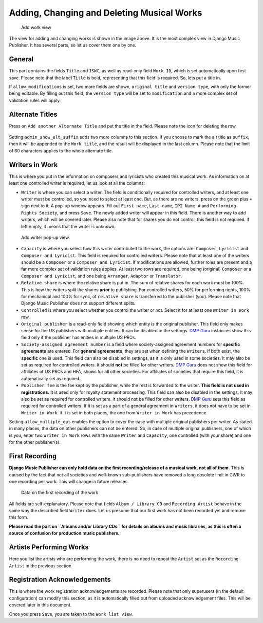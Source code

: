 Adding, Changing and Deleting Musical Works
===========================================

.. figure:: /images/add_work.png
   :width: 100%

   Add work view

The view for adding and changing works is shown in the image above. It is the most complex view in Django Music Publisher. It has several parts, so let us cover them one by one.

General
+++++++

This part contains the fields ``Title`` and ``ISWC``, as well as read-only field ``Work ID``, which is set automatically upon first save. Please note that the label ``Title`` is bold, representing that this field is required. So, lets put a title in.

If ``allow_modifications`` is set, two more fields are shown, ``original title`` and ``version type``, with only the former being editable. By filling out this field, the ``version type`` will be set to ``modification`` and a more complex set of validation rules will apply.

Alternate Titles
++++++++++++++++

Press on ``Add another Alternate Title`` and put the title in the field. Please note the icon for deleting the row.

.. figure:: /images/alternate_title.png
   :width: 100%

Setting ``admin_show_alt_suffix`` adds two more columns to this section. If you choose to mark the alt title as ``suffix``, then it will be appended to the ``Work title``, and the result will be displayed in the last column. Please note that the limit of 60 characters applies to the whole alternate title.

Writers in Work
+++++++++++++++

This is where you put in the information on composers and lyricists who created this musical work. As information on at least one controlled writer is required, let us look at all the columns:

* ``Writer`` is where you can select a writer. The field is conditionally required for controlled writers, and at least one writer must be controlled, so you need to select at least one. But, as there are no writers, press on the green plus ``+`` sign next to it. A pop-up window appears. Fill out ``First name``, ``Last name``, ``IPI Name #`` and ``Performing Rights Society``, and press ``Save``. The newly added writer will appear in this field. There is another way to add writers, which will be covered later. Please also note that for shares you do not control, this field is not required. If left empty, it means that the writer is unknown.

.. figure:: /images/popup_add_writer.png
   :width: 100%

   Add writer pop-up view

* ``Capacity`` is where you select how this writer contributed to the work, the options are: ``Composer``, ``Lyricist`` and ``Composer and Lyricist``. This field is required for controlled writers. Please note that at least one of the writers should be a ``Composer`` or a ``Composer and Lyricist``. If modifications are allowed, further roles are present and a far more complex set of validation rules applies. At least two rows are required, one being (original) ``Composer`` or a ``Composer and Lyricist``, and one being ``Arranger``, ``Adaptor`` or ``Translator``.

* ``Relative share`` is where the relative share is put in. The sum of relative shares for each work must be 100%. This is how the writers split the shares **prior** to publishing. For controlled writers, 50% for performing rights, 100% for mechanical and 100% for sync, of ``relative share`` is transferred to the publisher (you). Please note that Django Music Publisher does not support different splits.

* ``Controlled`` is where you select whether you control the writer or not. Select it for at least one ``Writer in Work`` row.

* ``Original publisher`` is a read-only field showing which entity is the original publisher. This field only makes sense for the US publishers with multiple entities. It can be disabled in the settings. `DMP Guru <https://dmp.guru>`_ instances show this field only if the publisher has enities in multiple US PROs.

* ``Society-assigned agreement number`` is a field where society-assigned agreement numbers for **specific agreements** are entered. For **general agreements**, they are set when defining the ``Writers``. If both exist, the **specific** one is used. This field can also be disabled in settings, as it is only used in some societies. It may also be set as required for controlled writers. It should **not** be filled for other writers. `DMP Guru <https://dmp.guru>`_ does not show this field for affiliates of US PROs and HFA, shows for all other societies. For affiliates of societies that require this field, it is automatically set as required.

* ``Publisher fee`` is the fee kept by the publisher, while the rest is forwarded to the writer. **This field is not used in registrations.** It is used only for royalty statement processing. This field can also be disabled in the settings. It may also be set as required for controlled writers. It should not be filled for other writers. `DMP Guru <https://dmp.guru>`_ sets this field as required for controlled writers. If it is set as a part of a general agreement in ``Writers``, it does not have to be set in ``Writer in Work``. If it is set in both places, the one from ``Writer in Work`` has precedence.

Setting ``allow_multiple_ops`` enables the option to cover the case with multiple original publishers per writer. As stated in many places, the data on other publishers can not be entered. So, in case of multiple original publishers, one of which is you, enter two ``Writer in Work`` rows with the same ``Writer`` and ``Capacity``, one controlled (with your share) and one for the other publisher(s).

First Recording
+++++++++++++++

**Django Music Publisher can only hold data on the first recording/release of a musical work, not all of them.** This is caused by the fact that not all societies and well-known sub-publishers have removed a long obsolete limit in CWR to one recording per work. This will change in future releases.

.. figure:: /images/first_recording.png
   :width: 100%

   Data on the first recording of the work

All fields are self-explanatory. Please note that fields ``Album / Library CD`` and ``Recording Artist`` behave in the same way the described field ``Writer`` does. Let us presume that our first work has not been recorded yet and remove this form.

**Please read the part on ``Albums and/or Library CDs`` for details on albums and music libraries, as this is often a source of confusion for production music publishers.**

Artists Performing Works
++++++++++++++++++++++++

Here you list the artists who are performing the work, there is no need to repeat the ``Artist`` set as the ``Recording Artist`` in the previous section. 

Registration Acknowledgements
+++++++++++++++++++++++++++++++++++

This is where the work registration acknowledgements are recorded. Please note that only superusers (in the default configuration) can modify this section, as it is automatically filled out from uploaded acknowledgement files. This will be covered later in this document.

Once you press ``Save``, you are taken to the ``Work list view``.

